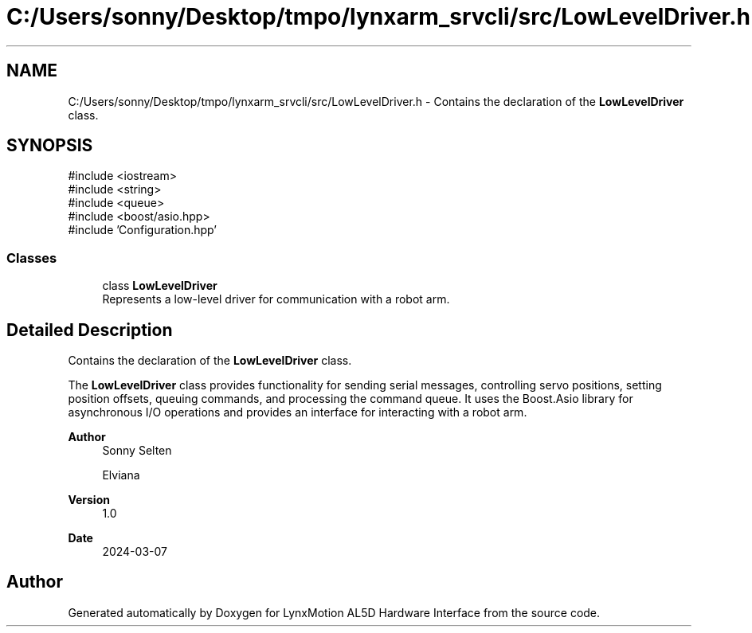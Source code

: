 .TH "C:/Users/sonny/Desktop/tmpo/lynxarm_srvcli/src/LowLevelDriver.h" 3 "Version 1" "LynxMotion AL5D Hardware Interface" \" -*- nroff -*-
.ad l
.nh
.SH NAME
C:/Users/sonny/Desktop/tmpo/lynxarm_srvcli/src/LowLevelDriver.h \- Contains the declaration of the \fBLowLevelDriver\fP class\&.  

.SH SYNOPSIS
.br
.PP
\fR#include <iostream>\fP
.br
\fR#include <string>\fP
.br
\fR#include <queue>\fP
.br
\fR#include <boost/asio\&.hpp>\fP
.br
\fR#include 'Configuration\&.hpp'\fP
.br

.SS "Classes"

.in +1c
.ti -1c
.RI "class \fBLowLevelDriver\fP"
.br
.RI "Represents a low-level driver for communication with a robot arm\&. "
.in -1c
.SH "Detailed Description"
.PP 
Contains the declaration of the \fBLowLevelDriver\fP class\&. 

The \fBLowLevelDriver\fP class provides functionality for sending serial messages, controlling servo positions, setting position offsets, queuing commands, and processing the command queue\&. It uses the Boost\&.Asio library for asynchronous I/O operations and provides an interface for interacting with a robot arm\&.
.PP
\fBAuthor\fP
.RS 4
Sonny Selten 
.PP
Elviana 
.RE
.PP
\fBVersion\fP
.RS 4
1\&.0 
.RE
.PP
\fBDate\fP
.RS 4
2024-03-07 
.RE
.PP

.SH "Author"
.PP 
Generated automatically by Doxygen for LynxMotion AL5D Hardware Interface from the source code\&.
